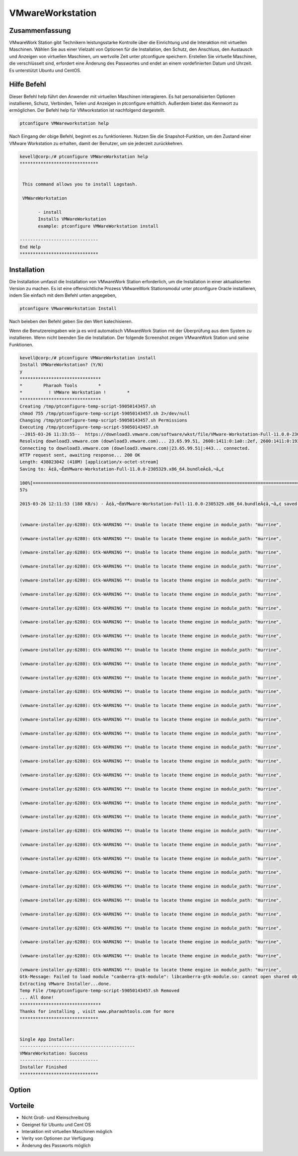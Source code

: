 ===================
VMwareWorkstation
===================

Zusammenfassung
-------------------------

VMwareWork Station gibt Technikern leistungsstarke Kontrolle über die Einrichtung und die Interaktion mit virtuellen Maschinen. Wählen Sie aus einer Vielzahl von Optionen für die Installation, den Schutz, den Anschluss, den Austausch und Anzeigen von virtuellen Maschinen, um wertvolle Zeit unter ptconfigure speichern. Erstellen Sie virtuelle Maschinen, die verschlüsselt sind, erfordert eine Änderung des Passwortes und endet an einem vordefinierten Datum und Uhrzeit. Es unterstützt Ubuntu und CentOS.

Hilfe Befehl
----------------

Dieser Befehl help führt den Anwender mit virtuellen Maschinen interagieren. Es hat personalisierten Optionen installieren, Schutz, Verbinden, Teilen und Anzeigen in ptconfigure erhältlich. Außerdem bietet das Kennwort zu ermöglichen. Der Befehl help für VMworkstation ist nachfolgend dargestellt.

.. code-block:: bash

	ptconfigure VMWareworkstation help

Nach Eingang der obige Befehl, beginnt es zu funktionieren. Nutzen Sie die Snapshot-Funktion, um den Zustand einer VMware Workstation zu erhalten, damit der Benutzer, um sie jederzeit zurückkehren.

.. code-block:: bash

 kevell@corp:/# ptconfigure VMWareWorkstation help
 ******************************


  This command allows you to install Logstash.

  VMWareWorkstation

        - install
        Installs VMWareWorkstation
        example: ptconfigure VMWareWorkstation install

 ------------------------------
 End Help
 ******************************


Installation
-----------------

Die Installation umfasst die Installation von VMwareWork Station erforderlich, um die Installation in einer aktualisierten Version zu machen. Es ist eine offensichtliche Prozess VMwareWork Stationsmodul unter ptconfigure Oracle installieren, indem Sie einfach mit dem Befehl unten angegeben,

.. Code-block:: bash

	ptconfigure VMwareWorkstation Install

Nach beleben den Befehl geben Sie den Wert katechisieren.

Wenn die Benutzereingaben wie ja es wird automatisch VMwareWork Station mit der Überprüfung aus dem System zu installieren. Wenn nicht beenden Sie die Installation. Der folgende Screenshot zeigen VMwareWork Station und seine Funktionen.

.. code-block:: bash


 kevell@corp:/# ptconfigure VMWareWorkstation install
 Install VMWareWorkstation? (Y/N) 
 y
 *******************************
 *        Pharaoh Tools        *
 *          ! VMWare Workstation !        *
 *******************************
 Creating /tmp/ptconfigure-temp-script-59050143457.sh
 chmod 755 /tmp/ptconfigure-temp-script-59050143457.sh 2>/dev/null
 Changing /tmp/ptconfigure-temp-script-59050143457.sh Permissions
 Executing /tmp/ptconfigure-temp-script-59050143457.sh
 --2015-03-26 11:33:55--  https://download3.vmware.com/software/wkst/file/VMware-Workstation-Full-11.0.0-2305329.x86_64.bundle
 Resolving download3.vmware.com (download3.vmware.com)... 23.65.99.51, 2600:1411:0:1a0::2ef, 2600:1411:0:193::2ef, ...
 Connecting to download3.vmware.com (download3.vmware.com)|23.65.99.51|:443... connected.
 HTTP request sent, awaiting response... 200 OK
 Length: 438023042 (418M) [application/x-octet-stream]
 Saving to: Ã¢â‚¬ËœVMware-Workstation-Full-11.0.0-2305329.x86_64.bundleÃ¢â‚¬â„¢

 100%[======================================================================================================>] 43,80,23,042  197KB/s   in 37m 
 57s

 2015-03-26 12:11:53 (188 KB/s) - Ã¢â‚¬ËœVMware-Workstation-Full-11.0.0-2305329.x86_64.bundleÃ¢â‚¬â„¢ saved [438023042/438023042]


 (vmware-installer.py:6280): Gtk-WARNING **: Unable to locate theme engine in module_path: "murrine",

 (vmware-installer.py:6280): Gtk-WARNING **: Unable to locate theme engine in module_path: "murrine",

 (vmware-installer.py:6280): Gtk-WARNING **: Unable to locate theme engine in module_path: "murrine",

 (vmware-installer.py:6280): Gtk-WARNING **: Unable to locate theme engine in module_path: "murrine",

 (vmware-installer.py:6280): Gtk-WARNING **: Unable to locate theme engine in module_path: "murrine",

 (vmware-installer.py:6280): Gtk-WARNING **: Unable to locate theme engine in module_path: "murrine",

 (vmware-installer.py:6280): Gtk-WARNING **: Unable to locate theme engine in module_path: "murrine",

 (vmware-installer.py:6280): Gtk-WARNING **: Unable to locate theme engine in module_path: "murrine",

 (vmware-installer.py:6280): Gtk-WARNING **: Unable to locate theme engine in module_path: "murrine",

 (vmware-installer.py:6280): Gtk-WARNING **: Unable to locate theme engine in module_path: "murrine",

 (vmware-installer.py:6280): Gtk-WARNING **: Unable to locate theme engine in module_path: "murrine",

 (vmware-installer.py:6280): Gtk-WARNING **: Unable to locate theme engine in module_path: "murrine",

 (vmware-installer.py:6280): Gtk-WARNING **: Unable to locate theme engine in module_path: "murrine",

 (vmware-installer.py:6280): Gtk-WARNING **: Unable to locate theme engine in module_path: "murrine",

 (vmware-installer.py:6280): Gtk-WARNING **: Unable to locate theme engine in module_path: "murrine",

 (vmware-installer.py:6280): Gtk-WARNING **: Unable to locate theme engine in module_path: "murrine",

 (vmware-installer.py:6280): Gtk-WARNING **: Unable to locate theme engine in module_path: "murrine",

 (vmware-installer.py:6280): Gtk-WARNING **: Unable to locate theme engine in module_path: "murrine",

 (vmware-installer.py:6280): Gtk-WARNING **: Unable to locate theme engine in module_path: "murrine",

 (vmware-installer.py:6280): Gtk-WARNING **: Unable to locate theme engine in module_path: "murrine",

 (vmware-installer.py:6280): Gtk-WARNING **: Unable to locate theme engine in module_path: "murrine",

 (vmware-installer.py:6280): Gtk-WARNING **: Unable to locate theme engine in module_path: "murrine",

 (vmware-installer.py:6280): Gtk-WARNING **: Unable to locate theme engine in module_path: "murrine",

 (vmware-installer.py:6280): Gtk-WARNING **: Unable to locate theme engine in module_path: "murrine",

 (vmware-installer.py:6280): Gtk-WARNING **: Unable to locate theme engine in module_path: "murrine",

 (vmware-installer.py:6280): Gtk-WARNING **: Unable to locate theme engine in module_path: "murrine",

 (vmware-installer.py:6280): Gtk-WARNING **: Unable to locate theme engine in module_path: "murrine",

 (vmware-installer.py:6280): Gtk-WARNING **: Unable to locate theme engine in module_path: "murrine",

 (vmware-installer.py:6280): Gtk-WARNING **: Unable to locate theme engine in module_path: "murrine",

 (vmware-installer.py:6280): Gtk-WARNING **: Unable to locate theme engine in module_path: "murrine",

 (vmware-installer.py:6280): Gtk-WARNING **: Unable to locate theme engine in module_path: "murrine",

 (vmware-installer.py:6280): Gtk-WARNING **: Unable to locate theme engine in module_path: "murrine",

 (vmware-installer.py:6280): Gtk-WARNING **: Unable to locate theme engine in module_path: "murrine",
 Gtk-Message: Failed to load module "canberra-gtk-module": libcanberra-gtk-module.so: cannot open shared object file: No such file or directory
 Extracting VMware Installer...done.
 Temp File /tmp/ptconfigure-temp-script-59050143457.sh Removed
 ... All done!
 *******************************
 Thanks for installing , visit www.pharaohtools.com for more
 ******************************


 Single App Installer:
 --------------------------------------------
 VMWareWorkstation: Success
 ------------------------------
 Installer Finished
 ******************************




Option
--------


.. cssclass:: table-bordered

 +--------------------------+-------------------------------------------+------------+--------------------------------------------+
 | Parameters               | Alternate Parameters                      | Options    | Kommentare                                 |
 +==========================+===========================================+============+============================================+
 |Install VMwareWork        | anstelle von VMwareWork station Hilfe wir | Y          | Es wird installiert VMwareWorkstation      |
 |station?(Y/N)             | verwenden können, VMwareWork station,     |            | unter ptconfigure in Pharaoh tools         |
 |                          | VMware-Workstation                        |            |                                            |
 +--------------------------+-------------------------------------------+------------+--------------------------------------------+
 |Install VMwareWork        | anstelle von VMwareWork station Hilfe wir | N          | Das System Ausfahrt die Installation       |
 |station?(Y/N)             | verwenden können, VMwareWork station,     |            |                                            |
 |                          | VMware-Workstation|                       |            |                                            |
 +--------------------------+-------------------------------------------+------------+--------------------------------------------+


Vorteile
-------------

* Nicht Groß- und Kleinschreibung
* Geeignet für Ubuntu und Cent OS
* Interaktion mit virtuellen Maschinen möglich
* Verity von Optionen zur Verfügung
* Änderung des Passworts möglich

